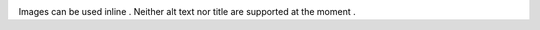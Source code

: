 |dc24a4585a004c0ebb351e5dbf5911bc|

Images can be used inline |a864ef2e339b4a8cbc2dd9e553089826|. Neither alt text nor title are supported at the moment |44a1493012a4b2c3d42af4ecbccbc6a4|.

.. |44a1493012a4b2c3d42af4ecbccbc6a4| image:: donkey.gif
.. |a864ef2e339b4a8cbc2dd9e553089826| image:: https://kaja.tools/comics.gif
.. |dc24a4585a004c0ebb351e5dbf5911bc| image:: picture.png